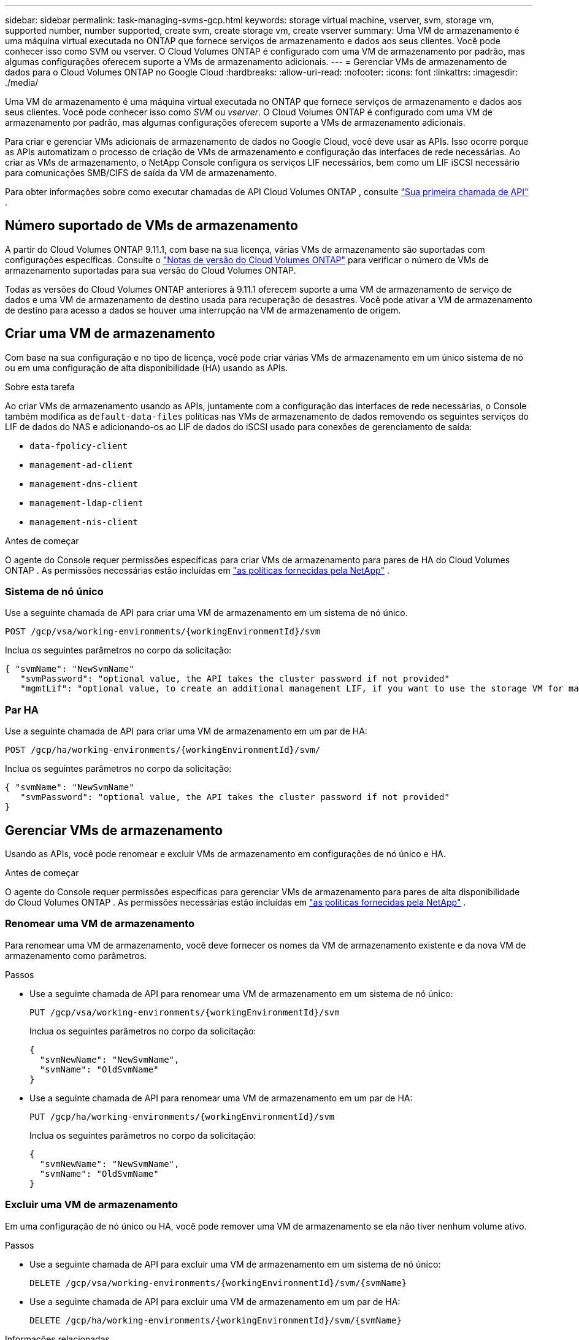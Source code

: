 ---
sidebar: sidebar 
permalink: task-managing-svms-gcp.html 
keywords: storage virtual machine, vserver, svm, storage vm, supported number, number supported, create svm, create storage vm, create vserver 
summary: Uma VM de armazenamento é uma máquina virtual executada no ONTAP que fornece serviços de armazenamento e dados aos seus clientes.  Você pode conhecer isso como SVM ou vserver.  O Cloud Volumes ONTAP é configurado com uma VM de armazenamento por padrão, mas algumas configurações oferecem suporte a VMs de armazenamento adicionais. 
---
= Gerenciar VMs de armazenamento de dados para o Cloud Volumes ONTAP no Google Cloud
:hardbreaks:
:allow-uri-read: 
:nofooter: 
:icons: font
:linkattrs: 
:imagesdir: ./media/


[role="lead"]
Uma VM de armazenamento é uma máquina virtual executada no ONTAP que fornece serviços de armazenamento e dados aos seus clientes.  Você pode conhecer isso como _SVM_ ou _vserver_.  O Cloud Volumes ONTAP é configurado com uma VM de armazenamento por padrão, mas algumas configurações oferecem suporte a VMs de armazenamento adicionais.

Para criar e gerenciar VMs adicionais de armazenamento de dados no Google Cloud, você deve usar as APIs.  Isso ocorre porque as APIs automatizam o processo de criação de VMs de armazenamento e configuração das interfaces de rede necessárias.  Ao criar as VMs de armazenamento, o NetApp Console configura os serviços LIF necessários, bem como um LIF iSCSI necessário para comunicações SMB/CIFS de saída da VM de armazenamento.

Para obter informações sobre como executar chamadas de API Cloud Volumes ONTAP , consulte https://docs.netapp.com/us-en/bluexp-automation/cm/your_api_call.html#step-1-select-the-identifie["Sua primeira chamada de API"^] .



== Número suportado de VMs de armazenamento

A partir do Cloud Volumes ONTAP 9.11.1, com base na sua licença, várias VMs de armazenamento são suportadas com configurações específicas.  Consulte o https://docs.netapp.com/us-en/cloud-volumes-ontap-relnotes/index.html["Notas de versão do Cloud Volumes ONTAP"^] para verificar o número de VMs de armazenamento suportadas para sua versão do Cloud Volumes ONTAP.

Todas as versões do Cloud Volumes ONTAP anteriores à 9.11.1 oferecem suporte a uma VM de armazenamento de serviço de dados e uma VM de armazenamento de destino usada para recuperação de desastres.  Você pode ativar a VM de armazenamento de destino para acesso a dados se houver uma interrupção na VM de armazenamento de origem.



== Criar uma VM de armazenamento

Com base na sua configuração e no tipo de licença, você pode criar várias VMs de armazenamento em um único sistema de nó ou em uma configuração de alta disponibilidade (HA) usando as APIs.

.Sobre esta tarefa
Ao criar VMs de armazenamento usando as APIs, juntamente com a configuração das interfaces de rede necessárias, o Console também modifica as `default-data-files` políticas nas VMs de armazenamento de dados removendo os seguintes serviços do LIF de dados do NAS e adicionando-os ao LIF de dados do iSCSI usado para conexões de gerenciamento de saída:

* `data-fpolicy-client`
* `management-ad-client`
* `management-dns-client`
* `management-ldap-client`
* `management-nis-client`


.Antes de começar
O agente do Console requer permissões específicas para criar VMs de armazenamento para pares de HA do Cloud Volumes ONTAP .  As permissões necessárias estão incluídas em https://docs.netapp.com/us-en/bluexp-setup-admin/reference-permissions-gcp.html["as políticas fornecidas pela NetApp"^] .



=== Sistema de nó único

Use a seguinte chamada de API para criar uma VM de armazenamento em um sistema de nó único.

`POST /gcp/vsa/working-environments/{workingEnvironmentId}/svm`

Inclua os seguintes parâmetros no corpo da solicitação:

[source, json]
----
{ "svmName": "NewSvmName"
   "svmPassword": "optional value, the API takes the cluster password if not provided"
   "mgmtLif": "optional value, to create an additional management LIF, if you want to use the storage VM for management purposes"}
----


=== Par HA

Use a seguinte chamada de API para criar uma VM de armazenamento em um par de HA:

`POST /gcp/ha/working-environments/{workingEnvironmentId}/svm/`

Inclua os seguintes parâmetros no corpo da solicitação:

[source, json]
----
{ "svmName": "NewSvmName"
   "svmPassword": "optional value, the API takes the cluster password if not provided"
}
----


== Gerenciar VMs de armazenamento

Usando as APIs, você pode renomear e excluir VMs de armazenamento em configurações de nó único e HA.

.Antes de começar
O agente do Console requer permissões específicas para gerenciar VMs de armazenamento para pares de alta disponibilidade do Cloud Volumes ONTAP .  As permissões necessárias estão incluídas em https://docs.netapp.com/us-en/bluexp-setup-admin/reference-permissions-gcp.html["as políticas fornecidas pela NetApp"^] .



=== Renomear uma VM de armazenamento

Para renomear uma VM de armazenamento, você deve fornecer os nomes da VM de armazenamento existente e da nova VM de armazenamento como parâmetros.

.Passos
* Use a seguinte chamada de API para renomear uma VM de armazenamento em um sistema de nó único:
+
`PUT /gcp/vsa/working-environments/{workingEnvironmentId}/svm`

+
Inclua os seguintes parâmetros no corpo da solicitação:

+
[source, json]
----
{
  "svmNewName": "NewSvmName",
  "svmName": "OldSvmName"
}
----
* Use a seguinte chamada de API para renomear uma VM de armazenamento em um par de HA:
+
`PUT /gcp/ha/working-environments/{workingEnvironmentId}/svm`

+
Inclua os seguintes parâmetros no corpo da solicitação:

+
[source, json]
----
{
  "svmNewName": "NewSvmName",
  "svmName": "OldSvmName"
}
----




=== Excluir uma VM de armazenamento

Em uma configuração de nó único ou HA, você pode remover uma VM de armazenamento se ela não tiver nenhum volume ativo.

.Passos
* Use a seguinte chamada de API para excluir uma VM de armazenamento em um sistema de nó único:
+
`DELETE /gcp/vsa/working-environments/{workingEnvironmentId}/svm/{svmName}`

* Use a seguinte chamada de API para excluir uma VM de armazenamento em um par de HA:
+
`DELETE /gcp/ha/working-environments/{workingEnvironmentId}/svm/{svmName}`



.Informações relacionadas
* https://docs.netapp.com/us-en/bluexp-automation/cm/prepare.html["Prepare-se para usar a API"^]
* https://docs.netapp.com/us-en/bluexp-automation/cm/workflow_processes.html#organization-of-cloud-volumes-ontap-workflows["Fluxos de trabalho do Cloud Volumes ONTAP"^]
* https://docs.netapp.com/us-en/bluexp-automation/platform/get_identifiers.html#get-the-connector-identifier["Obtenha os identificadores necessários"^]
* https://docs.netapp.com/us-en/bluexp-automation/platform/use_rest_apis.html["Use as APIs REST para o NetApp Console"^]

